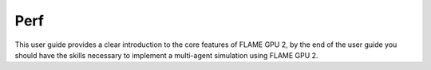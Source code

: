 Perf
===================

This user guide provides a clear introduction to the core features of FLAME GPU 2, by the end of the user guide you should have the skills necessary to implement a multi-agent simulation using FLAME GPU 2.


